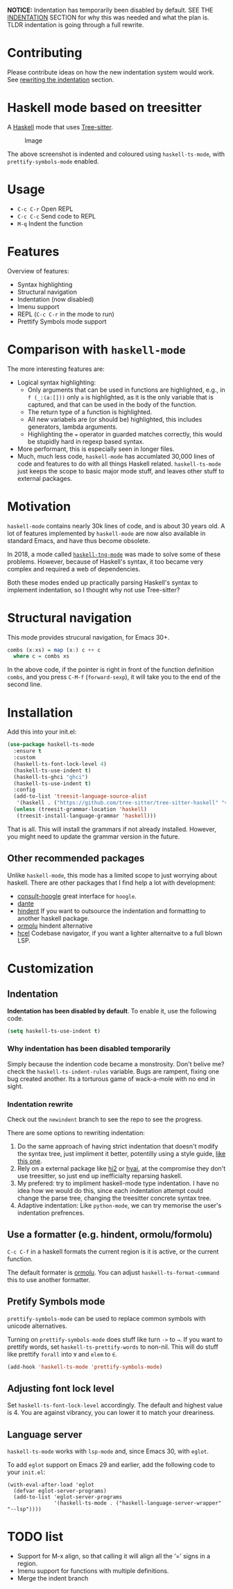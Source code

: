 
*NOTICE:* Indentation has temporarily been disabled by default. SEE
THE [[p:indent][INDENTATION]] SECTION for why this was needed and what the plan is.  TLDR
indentation is going through a full rewrite.

* Contributing

Please contribute ideas on how the new indentation system would work.
See [[p:rewrite][rewriting the indentation]] section.

* Haskell mode based on treesitter

A [[https://www.haskell.org/][Haskell]] mode that uses [[https://tree-sitter.github.io/tree-sitter/][Tree-sitter]].

#+caption: Image
[[./ss.png]]

The above screenshot is indented and coloured using =haskell-ts-mode=,
with =prettify-symbols-mode= enabled.

* Usage

- =C-c C-r= Open REPL
- =C-c C-c= Send code to REPL
- =M-q= Indent the function

* Features

Overview of features:

- Syntax highlighting
- Structural navigation
- Indentation (now disabled)
- Imenu support
- REPL (=C-c C-r= in the mode to run)
- Prettify Symbols mode support

* Comparison with =haskell-mode=

The more interesting features are:

- Logical syntax highlighting:
  - Only arguments that can be used in functions are highlighted, e.g.,
    in =f (_:(a:[]))= only =a= is highlighted, as it is the only
    variable that is captured, and that can be used in the body of the
    function.
  - The return type of a function is highlighted.
  - All new variabels are (or should be) highlighted, this includes
    generators, lambda arguments.
  - Highlighting the === operator in guarded matches correctly, this
    would be stupidly hard in regexp based syntax.
- More performant, this is especially seen in longer files.
- Much, much less code, =haskell-mode= has accumlated 30,000 lines of
  code and features to do with all things Haskell related.
  =haskell-ts-mode= just keeps the scope to basic major mode stuff, and
  leaves other stuff to external packages.

* Motivation
:PROPERTIES:
:CUSTOM_ID: motivation
:END:
=haskell-mode= contains nearly 30k lines of code, and is about 30 years
old. A lot of features implemented by =haskell-mode= are now also
available in standard Emacs, and have thus become obsolete.

In 2018, a mode called
[[https://elpa.nongnu.org/nongnu/haskell-tng-mode.html][=haskell-tng-mode=]]
was made to solve some of these problems. However, because of Haskell's
syntax, it too became very complex and required a web of dependencies.

Both these modes ended up practically parsing Haskell's syntax to
implement indentation, so I thought why not use Tree-sitter?

* Structural navigation
:PROPERTIES:
:CUSTOM_ID: structural-navigation
:END:
This mode provides strucural navigation, for Emacs 30+.

#+begin_src haskell
combs (x:xs) = map (x:) c ++ c
  where c = combs xs
#+end_src

In the above code, if the pointer is right in front of the function
definition =combs=, and you press =C-M-f= (=forward-sexp=), it will take
you to the end of the second line.

* Installation
:PROPERTIES:
:CUSTOM_ID: installation
:END:
Add this into your init.el:

#+begin_src emacs-lisp
(use-package haskell-ts-mode
  :ensure t
  :custom
  (haskell-ts-font-lock-level 4)
  (haskell-ts-use-indent t)
  (haskell-ts-ghci "ghci")
  (haskell-ts-use-indent t)
  :config
  (add-to-list 'treesit-language-source-alist
   '(haskell . ("https://github.com/tree-sitter/tree-sitter-haskell" "v0.23.1")))
  (unless (treesit-grammar-location 'haskell)
   (treesit-install-language-grammar 'haskell)))
#+end_src

That is all. This will install the grammars if not already installed.
However, you might need to update the grammar version in the future.

** Other recommended packages

Unlike =haskell-mode=, this mode has a limited scope to just worrying
about haskell. There are other packages that I find help a lot with
development:
- [[https://codeberg.org/rahguzar/consult-hoogle][consult-hoogle]] great interface for =hoogle=.
- [[https://github.com/jyp/dante][dante]] 
- [[https://github.com/mihaimaruseac/hindent][hindent]] If you want to outsource the indentation and formatting to another haskell package.
- [[https://github.com/vyorkin/ormolu.el][ormolu]] hindent alternative
- [[https://github.com/emacsmirror/hcel][hcel]] Codebase navigator, if you want a lighter alternaitve to a full blown LSP.

* Customization

** Indentation <<p:indent>>

*Indentation has been disabled by default*.  To enable it, use the following code.

#+begin_src emacs-lisp
(setq haskell-ts-use-indent t)
#+end_src

*** Why indentation has been disabled temporarily

Simply because the indention code became a monstrosity.  Don't belive
me? check the =haskell-ts-indent-rules= variable.  Bugs are rampent,
fixing one bug created another.  Its a torturous game of wack-a-mole
with no end in sight.

*** Indentation rewrite <<p:rewrite>>

Check out the =newindent= branch to see the repo to see the progress.

There are some options to rewriting indentation:

1. Do the same approach of having strict indentation that doesn't
   modify the syntax tree, just impliment it better, potentilly using
   a style guide, [[https://github.com/tibbe/haskell-style-guide/blob/master/haskell-style.md][like this one]].
2. Rely on a external package like [[https://github.com/nilcons/hi2][hi2]] or [[https://github.com/iquiw/hyai][hyai]], at the compromise they don't
   use treesitter, so just end up inefficialty reparsing haskell.
3. My prefered: try to impliment haskell-mode type indentation. I have
   no idea how we would do this, since each indentation attempt could
   change the parse tree, changing the treesitter concrete syntax
   tree.
4. Adaptive indentation: Like =python-mode=, we can try memorise the
   user's indentation prefrences.

** Use a formatter (e.g. hindent, ormolu/formolu)

=C-c C-f= in a haskell formats the current region is it is active, or
the current function.

The default formater is [[https://hackage.haskell.org/package/ormolu][ormolu]]. You can adjust
=haskell-ts-format-command= this to use another formatter.

** Pretify Symbols mode

=prettify-symbols-mode= can be used to replace common symbols with
unicode alternatives.

Turning on =prettify-symbols-mode= does stuff like turn =->= to =→=. If
you want to prettify words, set =haskell-ts-prettify-words= to non-nil.
This will do stuff like prettify =forall= into =∀= and =elem= to =∈=.

#+begin_src emacs-lisp
(add-hook 'haskell-ts-mode 'prettify-symbols-mode)
#+end_src

** Adjusting font lock level

Set =haskell-ts-font-lock-level= accordingly. The default and highest
value is 4. You are against vibrancy, you can lower it to match your
dreariness.

** Language server

=haskell-ts-mode= works with =lsp-mode= and, since Emacs 30, with =eglot=.

To add =eglot= support on Emacs 29 and earlier, add the following code
to your =init.el=:

#+begin_example
(with-eval-after-load 'eglot
  (defvar eglot-server-programs)
  (add-to-list 'eglot-server-programs
               '(haskell-ts-mode . ("haskell-language-server-wrapper" "--lsp"))))
#+end_example

* TODO list

- Support for M-x align, so that calling it will align all the ‘=’ signs
  in a region.
- Imenu support for functions with multiple definitions.
- Merge the indent branch
